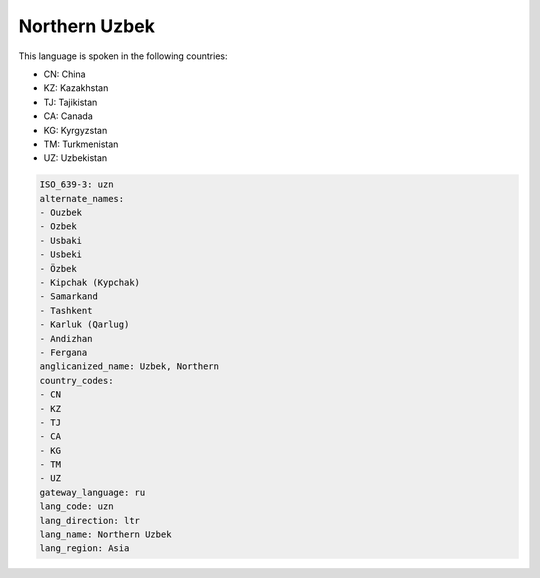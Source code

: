 .. _uzn:

Northern Uzbek
==============

This language is spoken in the following countries:

* CN: China
* KZ: Kazakhstan
* TJ: Tajikistan
* CA: Canada
* KG: Kyrgyzstan
* TM: Turkmenistan
* UZ: Uzbekistan

.. code-block:: yaml

    ISO_639-3: uzn
    alternate_names:
    - Ouzbek
    - Ozbek
    - Usbaki
    - Usbeki
    - Özbek
    - Kipchak (Kypchak)
    - Samarkand
    - Tashkent
    - Karluk (Qarlug)
    - Andizhan
    - Fergana
    anglicanized_name: Uzbek, Northern
    country_codes:
    - CN
    - KZ
    - TJ
    - CA
    - KG
    - TM
    - UZ
    gateway_language: ru
    lang_code: uzn
    lang_direction: ltr
    lang_name: Northern Uzbek
    lang_region: Asia
    
